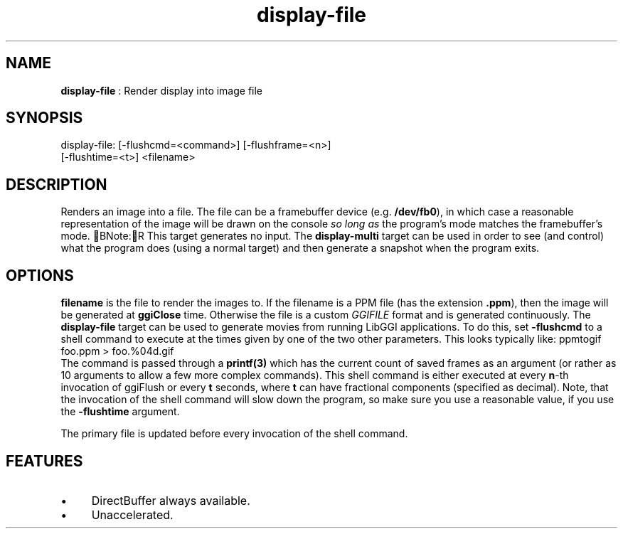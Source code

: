 .TH "display-file" 7 GGI
.SH NAME
\fBdisplay-file\fR : Render display into image file
.SH SYNOPSIS
.nb
display-file: [-flushcmd=<command>] [-flushframe=<n>]
              [-flushtime=<t>] <filename>
.fi
.SH DESCRIPTION
Renders an image into a file.  The file can be a framebuffer device
(e.g. \fB/dev/fb0\fR), in which case a reasonable representation of the
image will be drawn on the console \fIso long as\fR the program's mode
matches the framebuffer's mode.
BNote:R
This target generates no input.  The \fBdisplay-multi\fR target can be
used in order to see (and control) what the program does (using a
normal target) and then generate a snapshot when the program
exits.
.SH OPTIONS
\fBfilename\fR is the file to render the images to.  If the filename is
a PPM file (has the extension \fB.ppm\fR), then the image will be
generated at \fBggiClose\fR time.  Otherwise the file is a custom
\fIGGIFILE\fR format and is generated continuously.
The \fBdisplay-file\fR target can be used to generate movies from running
LibGGI applications. To do this, set \fB-flushcmd\fR to a shell command
to execute at the times given by one of the two other parameters. This
looks typically like:
.nb
ppmtogif foo.ppm > foo.%04d.gif
.fi
The command is passed through a \fBprintf(3)\fR which has the current
count of saved frames as an argument (or rather as 10 arguments to
allow a few more complex commands).
This shell command is either executed at every \fBn\fR-th invocation
of ggiFlush or every \fBt\fR seconds, where \fBt\fR can have fractional
components (specified as decimal).
Note, that the invocation of the shell command will slow down the
program, so make sure you use a reasonable value, if you use the
\fB-flushtime\fR argument.

The primary file is updated before every invocation of the shell
command.
.SH FEATURES
.IP \(bu 4
DirectBuffer always available.
.IP \(bu 4
Unaccelerated.
